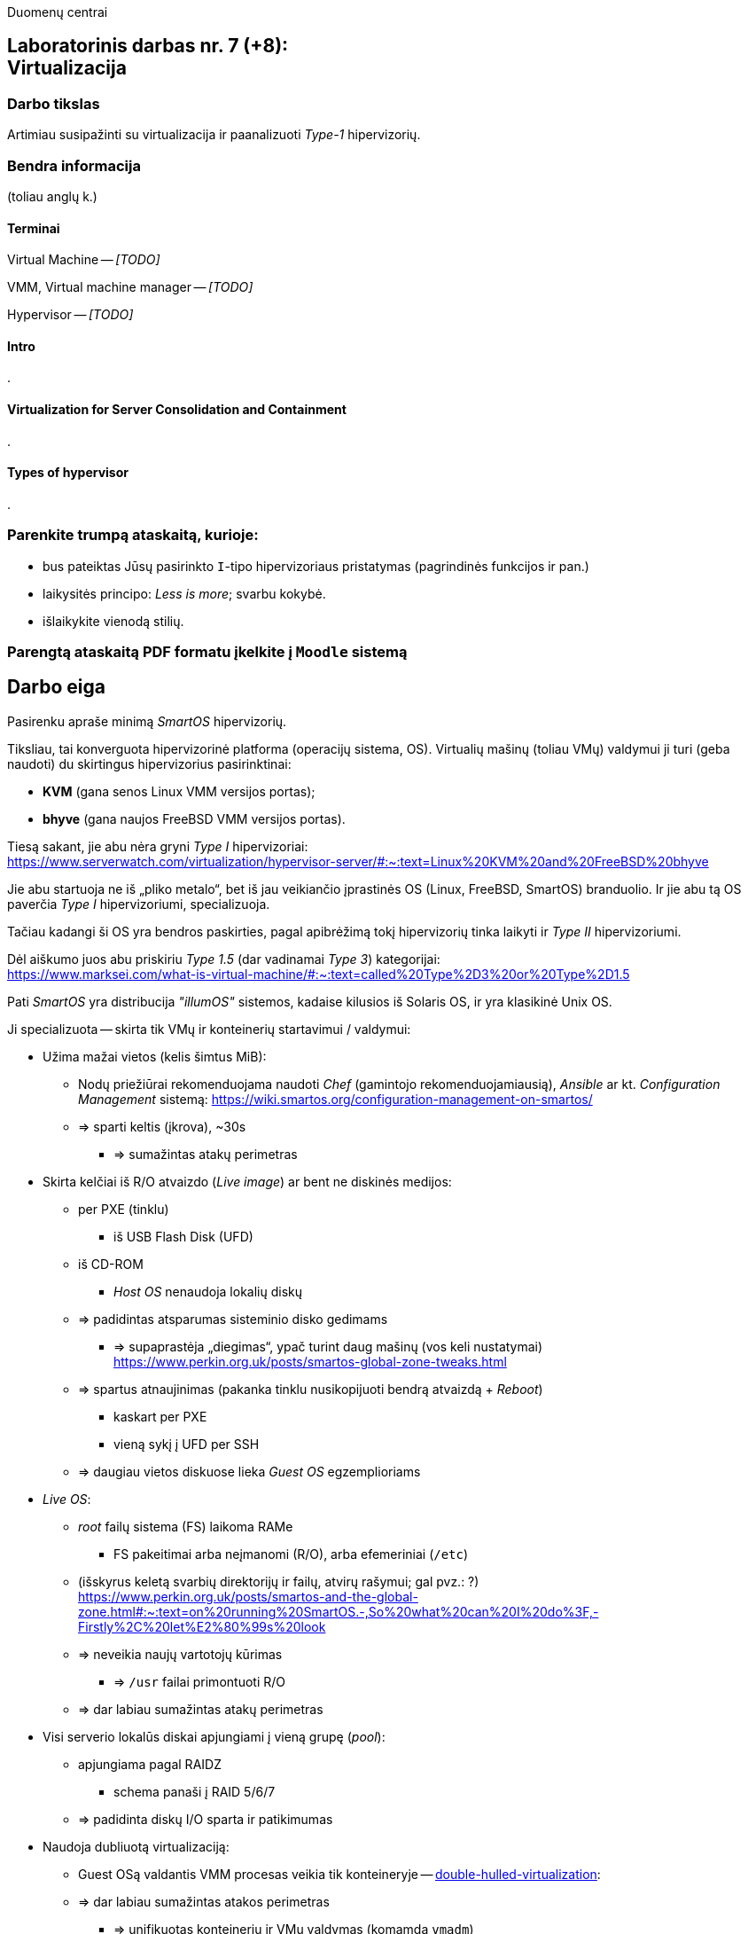 Duomenų centrai

== Laboratorinis darbas nr. 7 (+8): +++<br />+++ Virtualizacija

=== Darbo tikslas

Artimiau susipažinti su virtualizacija ir paanalizuoti _Type-1_ hipervizorių.


=== Bendra informacija

(toliau anglų k.)


==== Terminai

Virtual Machine -- _[TODO]_

VMM, Virtual machine manager -- _[TODO]_

Hypervisor -- _[TODO]_


==== Intro

.


==== Virtualization for Server Consolidation and Containment

.


==== Types of hypervisor

.


=== Parenkite trumpą ataskaitą, kurioje:

* bus pateiktas Jūsų pasirinkto `I`-tipo hipervizoriaus pristatymas (pagrindinės funkcijos ir pan.)
* laikysitės principo: _Less is more_; svarbu kokybė.
* išlaikykite vienodą stilių.


=== Parengtą ataskaitą PDF formatu įkelkite į `Moodle` sistemą


<<<

[.text-left]
== Darbo eiga

Pasirenku apraše minimą _SmartOS_ hipervizorių.

Tiksliau, tai konverguota hipervizorinė platforma (operacijų sistema, OS).
Virtualių mašinų (toliau VMų) valdymui ji turi (geba naudoti) du skirtingus hipervizorius pasirinktinai:

* **KVM** (gana senos Linux VMM versijos portas);
* **bhyve** (gana naujos FreeBSD VMM versijos portas).

Tiesą sakant, jie abu nėra gryni _Type I_ hipervizoriai:  +
https://www.serverwatch.com/virtualization/hypervisor-server/#:~:text=Linux%20KVM%20and%20FreeBSD%20bhyve

Jie abu startuoja ne iš „pliko metalo“, bet iš jau veikiančio įprastinės OS (Linux, FreeBSD, SmartOS) branduolio.
Ir jie abu tą OS paverčia _Type I_ hipervizoriumi, specializuoja.

Tačiau kadangi ši OS yra bendros paskirties, pagal apibrėžimą tokį hipervizorių tinka laikyti ir _Type II_ hipervizoriumi.

Dėl aiškumo juos abu priskiriu _Type 1.5_ (dar vadinamai _Type 3_) kategorijai:  +
https://www.marksei.com/what-is-virtual-machine/#:~:text=called%20Type%2D3%20or%20Type%2D1.5

Pati _SmartOS_ yra distribucija _"illumOS"_ sistemos, kadaise kilusios iš Solaris OS, ir yra klasikinė Unix OS. 

Ji specializuota -- skirta tik VMų ir konteinerių startavimui / valdymui:

* Užima mažai vietos (kelis šimtus MiB):
 ** Nodų priežiūrai rekomenduojama naudoti _Chef_ (gamintojo rekomenduojamiausią), _Ansible_ ar kt. _Configuration Management_ sistemą:
    https://wiki.smartos.org/configuration-management-on-smartos/
 ** => sparti keltis (įkrova), ~30s
  - => sumažintas atakų perimetras
* Skirta kelčiai iš R/O atvaizdo (_Live image_) ar bent ne diskinės medijos:
 ** per PXE (tinklu)
  - iš USB Flash Disk (UFD)
 ** iš CD-ROM
  - _Host OS_ nenaudoja lokalių diskų
 ** => padidintas atsparumas sisteminio disko gedimams
  - => supaprastėja „diegimas“, ypač turint daug mašinų (vos keli nustatymai)  +
    https://www.perkin.org.uk/posts/smartos-global-zone-tweaks.html
 ** => spartus atnaujinimas (pakanka tinklu nusikopijuoti bendrą atvaizdą + _Reboot_)
    - kaskart per PXE
    - vieną sykį į UFD per SSH
 ** => daugiau vietos diskuose lieka _Guest OS_ egzemplioriams
* _Live OS_:
 ** _root_ failų sistema (FS) laikoma RAMe
  - FS pakeitimai arba neįmanomi (R/O), arba efemeriniai (`/etc`)
 ** (išskyrus keletą svarbių direktorijų ir failų, atvirų rašymui; gal pvz.: ?)  +
    https://www.perkin.org.uk/posts/smartos-and-the-global-zone.html#:~:text=on%20running%20SmartOS.-,So%20what%20can%20I%20do%3F,-Firstly%2C%20let%E2%80%99s%20look
 ** => neveikia naujų vartotojų kūrimas
  - => `/usr` failai primontuoti R/O
 ** => dar labiau sumažintas atakų perimetras
* Visi serverio lokalūs diskai apjungiami į vieną grupę (_pool_):
 ** apjungiama pagal RAIDZ
  - schema panaši į RAID 5/6/7
 ** => padidinta diskų I/O sparta ir patikimumas
* Naudoja dubliuotą virtualizaciją:
 ** Guest OSą valdantis VMM procesas veikia tik konteineryje -- 
    https://www.joyent.com/blog/reintroducing-bhyve#:~:text=This%20is%20what%20we%20mean%20when%20we%20say%20double%2Dhulled%2Dvirtualization[double-hulled-virtualization]:
 ** => dar labiau sumažintas atakos perimetras
  - => unifikuotas konteinerių ir VMų valdymas (komamda `vmadm`)


Kadangi apie KVM tikėtinai rašys kiti grupiokai (o čia naudojama sena KVM versija), toliau nagrinėju SmartOS + bhyve VMM kombinaciją.

O kadangi pavienis įdiegtas _SmartOS_ egzempliorius nėra pakankamai lankstus, šios platformos (variklio) pagrindu buvo sukurta debesų valdymo (angl. _Cloud management_) platforma **Triton DataCenter** / **Triton Compute Service**:
https://docs.joyent.com/private-cloud

Taip pat atskirai apžvelgiu ir _bhyve_ hypervizorių, kilusį iš kitos OS ir ten anksčiau gaunantį naujas funkcijas:
https://klarasystems.com/articles/bhyve-the-freebsd-hypervisor/

- Modernus kodas, mažas _Overhead_, spartus
- Solaris/illumOS projektuotas didesniam (apskritai) saugumui nei Linux, ir tai juntama tiesiogiai
- Palaiko _labai_ įvairius Storage backend-us
- ZFS privalumai: akimirksniniai klonai, duomenų šifravimas (jei reikia, ir deduplikacija)
- PCI pass-through

https://bhyvecon.org/bhyvecon2018-Gwydir.pdf

- _Guest OS_ tik UEFI?
- net antispoofing built-in
- cloud-init [TODO]


Trūkumai:

https://www.youtube.com/watch?v=uV61mVYsFM8

- kol kas tik x86 (no ARM)
- kiek vėlokai žengė į rinką (2011-2013 m.), todėl mažoka rinka
- valdoma per CLI, JSON ir truputį YAML (norint GUI reiktų naudoti Triton)
- rinkodaros strategija dar tik kuriama, ji kinta (todėl kitur stipresnės adminų ir jūzerių bendruomenės)

- VGA tik per VNC?

https://docs.google.com/document/d/1PFUmz6XpTVAGkq5dBe8uaBFV2Y4i-uR88AuiCLIRxIQ/edit

- kol kas neveikia VM Live Migration (dar tik kuriamas),
  veikia tik VM Warm/Cold Migration

https://people.freebsd.org/~neel/bhyve/bhyve_bsdcan_2011.pdf  +
https://papers.freebsd.org/2014/baldwin-Introduction_to_bhyve.files/slides.pdf  +

Apie Triton DataCenter:

https://docs.joyent.com/public-cloud/instances  +
https://github.com/joyent/triton/blob/master/README.md#overview (iš ko susidaro)  +

Apie SmartOS:

https://www.gaige.net/docker-on-smartos.html  +
https://www.cyber-tec.org/2018/02/11/run-docker-images-on-smartos/  +

Orientavimasis į Node.js:

https://www.joyent.com/blog/microservices-containers-nodejs  +
